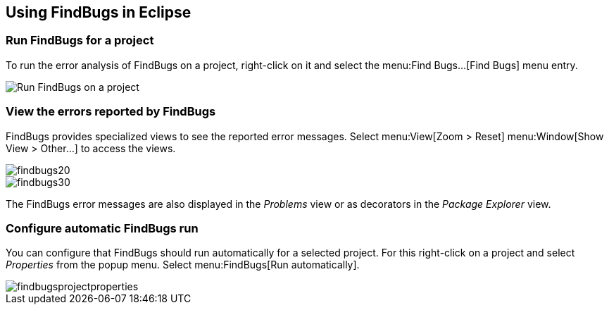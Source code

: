 == Using FindBugs in Eclipse

=== Run FindBugs for a project
		
To run the error analysis of FindBugs on a project, right-click on it and select the menu:Find Bugs...[Find Bugs] menu entry.
		
image::runfindbugs10.png[Run FindBugs on a project]

=== View the errors reported by FindBugs
        
FindBugs provides specialized views to see the reported error messages. 
Select menu:View[Zoom > Reset] menu:Window[Show View > Other...] to access the views.
        
image::findbugs20.png[]
        
image::findbugs30.png[]
        
The FindBugs error messages are also displayed in the _Problems_ view or as decorators in the _Package Explorer_ view.
        
=== Configure automatic FindBugs run
		
You can configure that FindBugs should run automatically for a selected project. 
For this right-click on a project and select _Properties_ from the popup menu.
Select
menu:FindBugs[Run automatically].
		
image::findbugsprojectproperties.png[]
	
